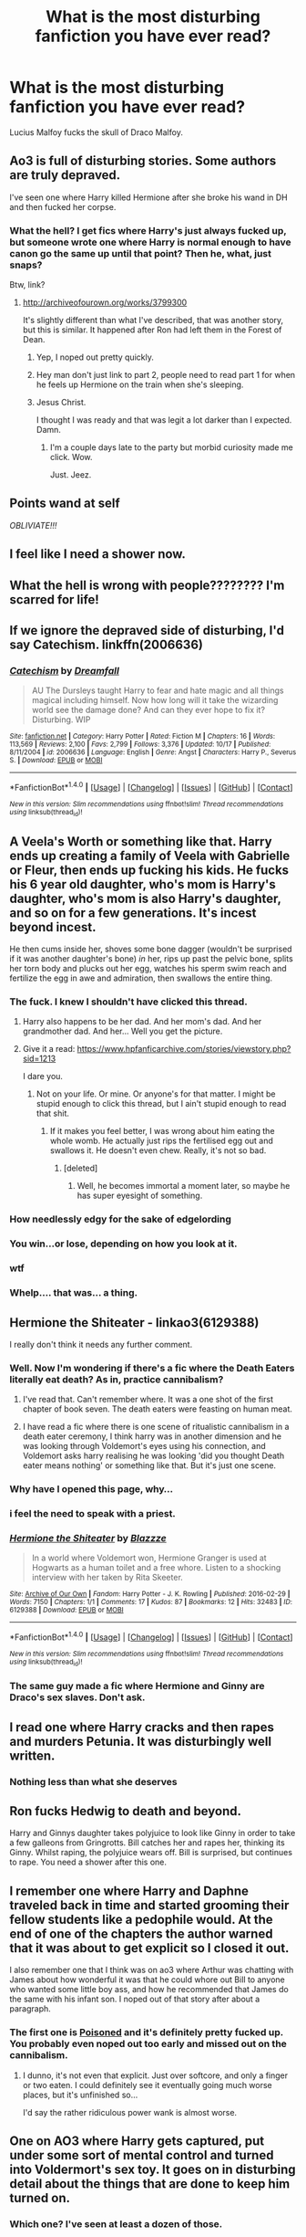 #+TITLE: What is the most disturbing fanfiction you have ever read?

* What is the most disturbing fanfiction you have ever read?
:PROPERTIES:
:Author: WelcomeToInsanity
:Score: 26
:DateUnix: 1511381305.0
:DateShort: 2017-Nov-22
:END:
Lucius Malfoy fucks the skull of Draco Malfoy.


** Ao3 is full of disturbing stories. Some authors are truly depraved.

I've seen one where Harry killed Hermione after she broke his wand in DH and then fucked her corpse.
:PROPERTIES:
:Author: Sciny
:Score: 39
:DateUnix: 1511388240.0
:DateShort: 2017-Nov-23
:END:

*** What the hell? I get fics where Harry's just always fucked up, but someone wrote one where Harry is normal enough to have canon go the same up until that point? Then he, what, just snaps?

Btw, link?
:PROPERTIES:
:Author: AutumnSouls
:Score: 22
:DateUnix: 1511388752.0
:DateShort: 2017-Nov-23
:END:

**** [[http://archiveofourown.org/works/3799300]]

It's slightly different than what I've described, that was another story, but this is similar. It happened after Ron had left them in the Forest of Dean.
:PROPERTIES:
:Author: Sciny
:Score: 5
:DateUnix: 1511389135.0
:DateShort: 2017-Nov-23
:END:

***** Yep, I noped out pretty quickly.
:PROPERTIES:
:Author: AutumnSouls
:Score: 10
:DateUnix: 1511389771.0
:DateShort: 2017-Nov-23
:END:


***** Hey man don't just link to part 2, people need to read part 1 for when he feels up Hermione on the train when she's sleeping.
:PROPERTIES:
:Author: ASOIAFFan213
:Score: 6
:DateUnix: 1511453969.0
:DateShort: 2017-Nov-23
:END:


***** Jesus Christ.

I thought I was ready and that was legit a lot darker than I expected. Damn.
:PROPERTIES:
:Author: ILoveToph4Eva
:Score: 3
:DateUnix: 1511490656.0
:DateShort: 2017-Nov-24
:END:

****** I'm a couple days late to the party but morbid curiosity made me click. Wow.

Just. Jeez.
:PROPERTIES:
:Author: ThePolarCat
:Score: 2
:DateUnix: 1511802961.0
:DateShort: 2017-Nov-27
:END:


** *Points wand at self*

/OBLIVIATE!!!/
:PROPERTIES:
:Author: CryptidGrimnoir
:Score: 26
:DateUnix: 1511441061.0
:DateShort: 2017-Nov-23
:END:


** I feel like I need a shower now.
:PROPERTIES:
:Author: maadcd
:Score: 22
:DateUnix: 1511394731.0
:DateShort: 2017-Nov-23
:END:


** What the hell is wrong with people???????? I'm scarred for life!
:PROPERTIES:
:Author: youshallcallmebetty
:Score: 17
:DateUnix: 1511407063.0
:DateShort: 2017-Nov-23
:END:


** If we ignore the depraved side of disturbing, I'd say Catechism. linkffn(2006636)
:PROPERTIES:
:Author: will1707
:Score: 18
:DateUnix: 1511398273.0
:DateShort: 2017-Nov-23
:END:

*** [[http://www.fanfiction.net/s/2006636/1/][*/Catechism/*]] by [[https://www.fanfiction.net/u/584081/Dreamfall][/Dreamfall/]]

#+begin_quote
  AU The Dursleys taught Harry to fear and hate magic and all things magical including himself. Now how long will it take the wizarding world see the damage done? And can they ever hope to fix it? Disturbing. WIP
#+end_quote

^{/Site/: [[http://www.fanfiction.net/][fanfiction.net]] *|* /Category/: Harry Potter *|* /Rated/: Fiction M *|* /Chapters/: 16 *|* /Words/: 113,569 *|* /Reviews/: 2,100 *|* /Favs/: 2,799 *|* /Follows/: 3,376 *|* /Updated/: 10/17 *|* /Published/: 8/11/2004 *|* /id/: 2006636 *|* /Language/: English *|* /Genre/: Angst *|* /Characters/: Harry P., Severus S. *|* /Download/: [[http://www.ff2ebook.com/old/ffn-bot/index.php?id=2006636&source=ff&filetype=epub][EPUB]] or [[http://www.ff2ebook.com/old/ffn-bot/index.php?id=2006636&source=ff&filetype=mobi][MOBI]]}

--------------

*FanfictionBot*^{1.4.0} *|* [[[https://github.com/tusing/reddit-ffn-bot/wiki/Usage][Usage]]] | [[[https://github.com/tusing/reddit-ffn-bot/wiki/Changelog][Changelog]]] | [[[https://github.com/tusing/reddit-ffn-bot/issues/][Issues]]] | [[[https://github.com/tusing/reddit-ffn-bot/][GitHub]]] | [[[https://www.reddit.com/message/compose?to=tusing][Contact]]]

^{/New in this version: Slim recommendations using/ ffnbot!slim! /Thread recommendations using/ linksub(thread_id)!}
:PROPERTIES:
:Author: FanfictionBot
:Score: 2
:DateUnix: 1511398293.0
:DateShort: 2017-Nov-23
:END:


** A Veela's Worth or something like that. Harry ends up creating a family of Veela with Gabrielle or Fleur, then ends up fucking his kids. He fucks his 6 year old daughter, who's mom is Harry's daughter, who's mom is also Harry's daughter, and so on for a few generations. It's incest beyond incest.

He then cums inside her, shoves some bone dagger (wouldn't be surprised if it was another daughter's bone) /in/ her, rips up past the pelvic bone, splits her torn body and plucks out her egg, watches his sperm swim reach and fertilize the egg in awe and admiration, then swallows the entire thing.
:PROPERTIES:
:Author: AutumnSouls
:Score: 32
:DateUnix: 1511383049.0
:DateShort: 2017-Nov-23
:END:

*** The fuck. I knew I shouldn't have clicked this thread.
:PROPERTIES:
:Author: SilverCookieDust
:Score: 67
:DateUnix: 1511384761.0
:DateShort: 2017-Nov-23
:END:

**** Harry also happens to be her dad. And her mom's dad. And her grandmother dad. And her... Well you get the picture.
:PROPERTIES:
:Author: RoboticWizardLizard
:Score: 9
:DateUnix: 1511386514.0
:DateShort: 2017-Nov-23
:END:


**** Give it a read: [[https://www.hpfanficarchive.com/stories/viewstory.php?sid=1213]]

I dare you.
:PROPERTIES:
:Author: AutumnSouls
:Score: 6
:DateUnix: 1511387829.0
:DateShort: 2017-Nov-23
:END:

***** Not on your life. Or mine. Or anyone's for that matter. I might be stupid enough to click this thread, but I ain't stupid enough to read that shit.
:PROPERTIES:
:Author: SilverCookieDust
:Score: 35
:DateUnix: 1511387978.0
:DateShort: 2017-Nov-23
:END:

****** If it makes you feel better, I was wrong about him eating the whole womb. He actually just rips the fertilised egg out and swallows it. He doesn't even chew. Really, it's not so bad.
:PROPERTIES:
:Author: AutumnSouls
:Score: 18
:DateUnix: 1511388320.0
:DateShort: 2017-Nov-23
:END:

******* [deleted]
:PROPERTIES:
:Score: 12
:DateUnix: 1511394397.0
:DateShort: 2017-Nov-23
:END:

******** Well, he becomes immortal a moment later, so maybe he has super eyesight of something.
:PROPERTIES:
:Author: AutumnSouls
:Score: 11
:DateUnix: 1511395801.0
:DateShort: 2017-Nov-23
:END:


*** How needlessly edgy for the sake of edgelording
:PROPERTIES:
:Author: healzsham
:Score: 19
:DateUnix: 1511405098.0
:DateShort: 2017-Nov-23
:END:


*** You win...or lose, depending on how you look at it.
:PROPERTIES:
:Author: laura_eva
:Score: 12
:DateUnix: 1511388136.0
:DateShort: 2017-Nov-23
:END:


*** wtf
:PROPERTIES:
:Author: blast_ended_sqrt
:Score: 4
:DateUnix: 1511403880.0
:DateShort: 2017-Nov-23
:END:


*** Whelp.... that was... a thing.
:PROPERTIES:
:Author: Daimonin_123
:Score: 2
:DateUnix: 1511412215.0
:DateShort: 2017-Nov-23
:END:


** Hermione the Shiteater - linkao3(6129388)

I really don't think it needs any further comment.
:PROPERTIES:
:Author: Mogon_
:Score: 17
:DateUnix: 1511391867.0
:DateShort: 2017-Nov-23
:END:

*** Well. Now I'm wondering if there's a fic where the Death Eaters literally eat death? As in, practice cannibalism?
:PROPERTIES:
:Author: Avaday_Daydream
:Score: 8
:DateUnix: 1511431706.0
:DateShort: 2017-Nov-23
:END:

**** I've read that. Can't remember where. It was a one shot of the first chapter of book seven. The death eaters were feasting on human meat.
:PROPERTIES:
:Author: will1707
:Score: 3
:DateUnix: 1511442090.0
:DateShort: 2017-Nov-23
:END:


**** I have read a fic where there is one scene of ritualistic cannibalism in a death eater ceremony, I think harry was in another dimension and he was looking through Voldemort's eyes using his connection, and Voldemort asks harry realising he was looking 'did you thought Death eater means nothing' or something like that. But it's just one scene.
:PROPERTIES:
:Author: kenchak
:Score: 2
:DateUnix: 1511450073.0
:DateShort: 2017-Nov-23
:END:


*** Why have I opened this page, why...
:PROPERTIES:
:Author: Sharedo
:Score: 4
:DateUnix: 1511539179.0
:DateShort: 2017-Nov-24
:END:


*** i feel the need to speak with a priest.
:PROPERTIES:
:Author: scoobysnaxxx
:Score: 3
:DateUnix: 1511790890.0
:DateShort: 2017-Nov-27
:END:


*** [[http://archiveofourown.org/works/6129388][*/Hermione the Shiteater/*]] by [[http://www.archiveofourown.org/users/Blazzze/pseuds/Blazzze][/Blazzze/]]

#+begin_quote
  In a world where Voldemort won, Hermione Granger is used at Hogwarts as a human toilet and a free whore. Listen to a shocking interview with her taken by Rita Skeeter.
#+end_quote

^{/Site/: [[http://www.archiveofourown.org/][Archive of Our Own]] *|* /Fandom/: Harry Potter - J. K. Rowling *|* /Published/: 2016-02-29 *|* /Words/: 7150 *|* /Chapters/: 1/1 *|* /Comments/: 17 *|* /Kudos/: 87 *|* /Bookmarks/: 12 *|* /Hits/: 32483 *|* /ID/: 6129388 *|* /Download/: [[http://archiveofourown.org/downloads/Bl/Blazzze/6129388/Hermione%20the%20Shiteater.epub?updated_at=1456706434][EPUB]] or [[http://archiveofourown.org/downloads/Bl/Blazzze/6129388/Hermione%20the%20Shiteater.mobi?updated_at=1456706434][MOBI]]}

--------------

*FanfictionBot*^{1.4.0} *|* [[[https://github.com/tusing/reddit-ffn-bot/wiki/Usage][Usage]]] | [[[https://github.com/tusing/reddit-ffn-bot/wiki/Changelog][Changelog]]] | [[[https://github.com/tusing/reddit-ffn-bot/issues/][Issues]]] | [[[https://github.com/tusing/reddit-ffn-bot/][GitHub]]] | [[[https://www.reddit.com/message/compose?to=tusing][Contact]]]

^{/New in this version: Slim recommendations using/ ffnbot!slim! /Thread recommendations using/ linksub(thread_id)!}
:PROPERTIES:
:Author: FanfictionBot
:Score: 2
:DateUnix: 1511391938.0
:DateShort: 2017-Nov-23
:END:


*** The same guy made a fic where Hermione and Ginny are Draco's sex slaves. Don't ask.
:PROPERTIES:
:Author: SomeoneTrading
:Score: 1
:DateUnix: 1517342255.0
:DateShort: 2018-Jan-30
:END:


** I read one where Harry cracks and then rapes and murders Petunia. It was disturbingly well written.
:PROPERTIES:
:Author: apothecaragorn19
:Score: 9
:DateUnix: 1511388598.0
:DateShort: 2017-Nov-23
:END:

*** Nothing less than what she deserves
:PROPERTIES:
:Author: MrToddWilkins
:Score: 1
:DateUnix: 1513904603.0
:DateShort: 2017-Dec-22
:END:


** Ron fucks Hedwig to death and beyond.

Harry and Ginnys daughter takes polyjuice to look like Ginny in order to take a few galleons from Gringrotts. Bill catches her and rapes her, thinking its Ginny. Whilst raping, the polyjuice wears off. Bill is surprised, but continues to rape. You need a shower after this one.
:PROPERTIES:
:Author: 743jkdc89
:Score: 10
:DateUnix: 1511398189.0
:DateShort: 2017-Nov-23
:END:


** I remember one where Harry and Daphne traveled back in time and started grooming their fellow students like a pedophile would. At the end of one of the chapters the author warned that it was about to get explicit so I closed it out.

I also remember one that I think was on ao3 where Arthur was chatting with James about how wonderful it was that he could whore out Bill to anyone who wanted some little boy ass, and how he recommended that James do the same with his infant son. I noped out of that story after about a paragraph.
:PROPERTIES:
:Score: 10
:DateUnix: 1511387617.0
:DateShort: 2017-Nov-23
:END:

*** The first one is [[https://www.wattpad.com/story/28787953-poisoned][Poisoned]] and it's definitely pretty fucked up. You probably even noped out too early and missed out on the cannibalism.
:PROPERTIES:
:Author: Mogon_
:Score: 7
:DateUnix: 1511392131.0
:DateShort: 2017-Nov-23
:END:

**** I dunno, it's not even that explicit. Just over softcore, and only a finger or two eaten. I could definitely see it eventually going much worse places, but it's unfinished so...

I'd say the rather ridiculous power wank is almost worse.
:PROPERTIES:
:Author: Daimonin_123
:Score: 5
:DateUnix: 1511415999.0
:DateShort: 2017-Nov-23
:END:


** One on AO3 where Harry gets captured, put under some sort of mental control and turned into Voldermort's sex toy. It goes on in disturbing detail about the things that are done to keep him turned on.
:PROPERTIES:
:Author: SMTRodent
:Score: 8
:DateUnix: 1511393169.0
:DateShort: 2017-Nov-23
:END:

*** Which one? I've seen at least a dozen of those.
:PROPERTIES:
:Author: Mizuki_Yagami
:Score: 8
:DateUnix: 1511450981.0
:DateShort: 2017-Nov-23
:END:


** linkao3(Prince to Thieves by Serpenscript)

A lot of the fics that have been talked about so far sound really disturbing. I've read a couple of them, such as the JadeFalcon one that's been linked, but Prince to Thieves fucked me up for a while. When I read some gore fic, or something that was obviously written just to squick, it doesn't really have that much impact on me emotionally. This fic right here...This is one of those fics that disturbs me in the way that I can see how someone might think of it as cannon if they wanted it to be.

The impact of it is spoiled if I tell you what it is, or if you read the AO3 tags (something that I didn't do when I first read it). [[/spoiler][Snapes father catches him masturbating in a way that makes him think that Snape is gay, which he's not, and castrates him with a rubberbands.]] The way that it's written and set up really disturbed me emotionally and I couldn't get it out of my head for a long time.
:PROPERTIES:
:Author: PopcornGoddess
:Score: 8
:DateUnix: 1511404828.0
:DateShort: 2017-Nov-23
:END:

*** [[http://archiveofourown.org/works/2016921][*/Prince to Thieves/*]] by [[http://www.archiveofourown.org/users/Serpenscript/pseuds/Serpenscript][/Serpenscript/]]

#+begin_quote
  In his third year of Hogwarts, Severus Snape learns the joys of masturbation - but it all goes horribly wrong when he returns home that summer.
#+end_quote

^{/Site/: [[http://www.archiveofourown.org/][Archive of Our Own]] *|* /Fandom/: Harry Potter - J. K. Rowling *|* /Published/: 2014-07-25 *|* /Words/: 14808 *|* /Chapters/: 1/1 *|* /Comments/: 24 *|* /Kudos/: 77 *|* /Bookmarks/: 9 *|* /Hits/: 6514 *|* /ID/: 2016921 *|* /Download/: [[http://archiveofourown.org/downloads/Se/Serpenscript/2016921/Prince%20to%20Thieves.epub?updated_at=1406784474][EPUB]] or [[http://archiveofourown.org/downloads/Se/Serpenscript/2016921/Prince%20to%20Thieves.mobi?updated_at=1406784474][MOBI]]}

--------------

*FanfictionBot*^{1.4.0} *|* [[[https://github.com/tusing/reddit-ffn-bot/wiki/Usage][Usage]]] | [[[https://github.com/tusing/reddit-ffn-bot/wiki/Changelog][Changelog]]] | [[[https://github.com/tusing/reddit-ffn-bot/issues/][Issues]]] | [[[https://github.com/tusing/reddit-ffn-bot/][GitHub]]] | [[[https://www.reddit.com/message/compose?to=tusing][Contact]]]

^{/New in this version: Slim recommendations using/ ffnbot!slim! /Thread recommendations using/ linksub(thread_id)!}
:PROPERTIES:
:Author: FanfictionBot
:Score: 1
:DateUnix: 1511404847.0
:DateShort: 2017-Nov-23
:END:


** [[https://archiveofourown.org/works/910102][Fenrir rapes Hermione and it's utterly brutal]]
:PROPERTIES:
:Author: Englishhedgehog13
:Score: 6
:DateUnix: 1511394666.0
:DateShort: 2017-Nov-23
:END:


** One where Ginny was raped by all her brothers and some of their friends when she was 10.

Edit: I forgot the one where Hermione was raped by house elves. I really don't know which one was worst.
:PROPERTIES:
:Author: tiredandunderwhelmed
:Score: 4
:DateUnix: 1511390849.0
:DateShort: 2017-Nov-23
:END:


** I remember reading one years ago where Hugo mind controls Hermione and Rose into being his sex slaves while Harry does the same to his daughter and Fleur. Ron finds out about this and attempts to kill his son for raping his wife and child but ends being petrified by Harry before exploding.
:PROPERTIES:
:Author: riley_11
:Score: 5
:DateUnix: 1511433834.0
:DateShort: 2017-Nov-23
:END:

*** Oh wow. You really should mention the fic title or link, so that we are better prepared to avoid it.
:PROPERTIES:
:Author: T0lias
:Score: 7
:DateUnix: 1511442983.0
:DateShort: 2017-Nov-23
:END:


** I remember clicking a story about Harry and Dobby, I figured it would be a friendship fic or something. But nope, they were together in a romantic relationship; I noped out of that one pretty quickly.

Another one was Snape and the Giant Squid... that was just weird and disturbing.
:PROPERTIES:
:Author: SnarkyAndProud
:Score: 4
:DateUnix: 1511404887.0
:DateShort: 2017-Nov-23
:END:

*** On the other hand, Hogwarts/Giant squid, or at least the one I read, while bizarre, was actually rather touching. If explicit. Well, in a mollusc-and-buildings way.
:PROPERTIES:
:Author: SMTRodent
:Score: 9
:DateUnix: 1511430804.0
:DateShort: 2017-Nov-23
:END:


** Draco and Zabini brutally rape Hermione every night, but she is healed and Obliviated after so that she doesn't remember. Years later, she is married to Draco.
:PROPERTIES:
:Author: LionInTheStars
:Score: 4
:DateUnix: 1511409709.0
:DateShort: 2017-Nov-23
:END:


** But why does Lucius do that? Hopefully someone can fill me in because there's no way in hell I'd be able to stomach that fic
:PROPERTIES:
:Author: north--wind
:Score: 4
:DateUnix: 1511410165.0
:DateShort: 2017-Nov-23
:END:


** Now that I think about I remember another fic. Draco, Crabbe, and Goyle rape and kidnap Hermione and put her in a dungeon where they continuously get her pregnant and sell the baby after its born to desperate people who want to be parents. Then they kidnap Luna and Cho (calling her some racial slurs too) and do the same thing to them.

Hermione and Luna become mentally wrecked and every night Luna licks Cho to give her some pleasure. God I feel dirty writing this comment.
:PROPERTIES:
:Score: 3
:DateUnix: 1511442079.0
:DateShort: 2017-Nov-23
:END:

*** I remember that one, faintly. I think I repressed the memory of reading it.
:PROPERTIES:
:Author: LionInTheStars
:Score: 2
:DateUnix: 1511444546.0
:DateShort: 2017-Nov-23
:END:

**** Can't blame ya. It was on adulthpfanfiction or some site like that and I happened to come across it.
:PROPERTIES:
:Score: 1
:DateUnix: 1511445939.0
:DateShort: 2017-Nov-23
:END:


** Noped out of this entire thread pretty fast
:PROPERTIES:
:Author: Caracac
:Score: 3
:DateUnix: 1511511914.0
:DateShort: 2017-Nov-24
:END:


** The exact same as you mentioned. What a fucking ride that was. Also, my head kinda hurts right now.
:PROPERTIES:
:Author: SomeoneTrading
:Score: 2
:DateUnix: 1511382097.0
:DateShort: 2017-Nov-22
:END:

*** That scarred me.
:PROPERTIES:
:Author: WelcomeToInsanity
:Score: 1
:DateUnix: 1511383346.0
:DateShort: 2017-Nov-23
:END:

**** link or title plz
:PROPERTIES:
:Author: k-k-KFC
:Score: 3
:DateUnix: 1511385611.0
:DateShort: 2017-Nov-23
:END:

***** [deleted]
:PROPERTIES:
:Score: 2
:DateUnix: 1511386253.0
:DateShort: 2017-Nov-23
:END:

****** Jesus fucking Christ D:
:PROPERTIES:
:Author: UndeadBBQ
:Score: 5
:DateUnix: 1511390015.0
:DateShort: 2017-Nov-23
:END:


**** Eh, there was this Pokémon fanfic where some guy rapes a Gardevoir (or what that was called)

It's more disturbing than this to say the least.
:PROPERTIES:
:Author: SomeoneTrading
:Score: 1
:DateUnix: 1511387202.0
:DateShort: 2017-Nov-23
:END:

***** Having not read either the Pokémon fanfic nor Squick, I'd say that Squick sounds more disturbing. The Pokémon fanfic sounds like rape with pseudo-bestiality. As far as fetish porn goes, mildly creepy, but Gardevoir looks humanoid, and a quite popular choice for Poképorn. Squick sounds like straight up incestuous necrophilia, and that also generally comes with a host of other disturbing fetishes, such as cannibalism.
:PROPERTIES:
:Author: SnowingSilently
:Score: 5
:DateUnix: 1511403455.0
:DateShort: 2017-Nov-23
:END:


** An extremely brutal story of Greyback raping Hermione at Malfoy Manor, includes branding. I felt so dirty, I went straight to [[/r/Eyebleach][r/Eyebleach]]
:PROPERTIES:
:Author: DevoidOfVoid
:Score: 2
:DateUnix: 1511397856.0
:DateShort: 2017-Nov-23
:END:


** Geez, I can't remember the title, but I'm fairly certain I read this fic on Adult fanfiction like 6 or 7 years ago. It was basically Harry, Ron and Hermione were captured after Voldemort won. They were to be trained as sex slaves by Snape, and then become party flavors at all Deatheater functions. It was a bloody long fic, and extremely EXTREMELY dark. I'm fairly certain it was the darkest fic I've ever read.

You know when something is so dark you don't want to look at it but you can't stop looking at it becuase you got so sucked in? yeah, thats what this fic came down to.
:PROPERTIES:
:Score: 2
:DateUnix: 1511410855.0
:DateShort: 2017-Nov-23
:END:


** It's fairly tame compared to some of the examples you guys posted, certainly it doesn't go into graphic detail, but I found "Those Halcyon Days" pretty disturbing... and yet I couldn't stop reading it, in morbid fascination if nothing else.

FIt's a short story, and things are more implied than shown, but the premise is that in her third year, Hermione is led into a trap by Fred and George, who prove to have been sexually abusing Ron, and then Harry, to the point of utterly breaking them, and now start doing the same to her.

linkao3(110406)
:PROPERTIES:
:Author: Dina-M
:Score: 2
:DateUnix: 1511440393.0
:DateShort: 2017-Nov-23
:END:

*** [[http://archiveofourown.org/works/110406][*/Those Halcyon Days/*]] by [[http://www.archiveofourown.org/users/trifles/pseuds/parsnips][/parsnips (trifles)/]]

#+begin_quote
  "When Hermione was twelve and they were on the train to Hogwarts, Ron waited until Harry went to the loo and then asked her to be careful around his brothers."
#+end_quote

^{/Site/: [[http://www.archiveofourown.org/][Archive of Our Own]] *|* /Fandom/: Harry Potter - Rowling *|* /Published/: 2004-09-29 *|* /Words/: 3067 *|* /Chapters/: 1/1 *|* /Comments/: 14 *|* /Kudos/: 178 *|* /Bookmarks/: 21 *|* /Hits/: 22571 *|* /ID/: 110406 *|* /Download/: [[http://archiveofourown.org/downloads/pa/parsnips/110406/Those%20Halcyon%20Days.epub?updated_at=1454716242][EPUB]] or [[http://archiveofourown.org/downloads/pa/parsnips/110406/Those%20Halcyon%20Days.mobi?updated_at=1454716242][MOBI]]}

--------------

*FanfictionBot*^{1.4.0} *|* [[[https://github.com/tusing/reddit-ffn-bot/wiki/Usage][Usage]]] | [[[https://github.com/tusing/reddit-ffn-bot/wiki/Changelog][Changelog]]] | [[[https://github.com/tusing/reddit-ffn-bot/issues/][Issues]]] | [[[https://github.com/tusing/reddit-ffn-bot/][GitHub]]] | [[[https://www.reddit.com/message/compose?to=tusing][Contact]]]

^{/New in this version: Slim recommendations using/ ffnbot!slim! /Thread recommendations using/ linksub(thread_id)!}
:PROPERTIES:
:Author: FanfictionBot
:Score: 1
:DateUnix: 1511440400.0
:DateShort: 2017-Nov-23
:END:


** That kind of disturbing... Oh. Hmm... My preferred disturbing story I read was the HP/Hellraiser crossover Evil Be Thou My Good. Creepy as fuck and amazing.
:PROPERTIES:
:Author: Heimdall1342
:Score: 2
:DateUnix: 1511517485.0
:DateShort: 2017-Nov-24
:END:


** I have not read them, but I have come across them to know that the “Weasley Sexcapades” are very disturbing.

But my winner is a fic where Snape gets raped by a unicorn while hunting for herbs in the forbidden forest.
:PROPERTIES:
:Author: Mizuki_Yagami
:Score: 1
:DateUnix: 1511451613.0
:DateShort: 2017-Nov-23
:END:


** In celebration of this topic, here are mine, pretty lukewarm compared to what others have described here.

[[https://www.fanfiction.net/s/11943062/1/The-Dark-Dragen-Challenge-Fic-Immoral-Harry]]

[[https://www.hpfanficarchive.com/stories/viewuser.php?action=storiesby&uid=12756]]

[[https://www.hpfanficarchive.com/stories/viewstory.php?sid=1822&chapter=1]]

[[https://www.hpfanficarchive.com/stories/viewstory.php?sid=1882&chapter=2]]

[[https://www.hpfanficarchive.com/stories/viewstory.php?sid=1789]]
:PROPERTIES:
:Author: JarinJove
:Score: 1
:DateUnix: 1511482448.0
:DateShort: 2017-Nov-24
:END:


** Easy winner:

linkffa(Path of Conquest by Itachikage)
:PROPERTIES:
:Author: Ch1pp
:Score: 1
:DateUnix: 1511486608.0
:DateShort: 2017-Nov-24
:END:

*** [[http://www.hpfanficarchive.com/stories/viewstory.php?sid=987][*/Path of Conquest/*]] by [[http://www.hpfanficarchive.com/stories/viewuser.php?uid=5279][/Itachikage/]]

#+begin_quote
  Harry's had enough. Enough of the lies, the manipulations, and the backstabbing. Now, he wanted to live for himself. Taking his Ex-girlfriend as his slave, and geting a very attaractive nine year old wife, Harry begins to form his army against those who would stand against him. An army of loyal slaves to carry out whatever orders he gives.
#+end_quote

^{/Site/: [[http://www.hpfanficarchive.com][HP Fanfic Archive]] *|* /Rated/: NC-17 - No One 17 and Under Admitted *|* /Categories/: Gringotts , Pregnancy , Revenge , Manipulative > Manipulative Harry , Magical Creatures > Veela , Dark or Evil > Dark Fic/Character , Heir > Other Heir , Hogwarts House > Main character at Gryffindor , Powerful > Cunning, resourceful and ambitious , Manipulative > Manipulative Dumbledore , Bashing > Dumbledore bashing , Betrayal > Everyone betrays main character , Dark or Evil > Evil Fic/Character , Harem/Multi pairing > Harem Stories , Powerful > Dominating Main Character , Slaves > Main character is master , Erotica > Lemon , Bonding > Other Bonding , War > Second Wizarding War , Erotica > Smut , Powerful > Powerful , Bashing > Weasleys bashing *|* /Characters/: Albus Dumbledore , Amelia Bones , Angelina Johnson , Arthur Weasley , Astoria Greengrass , Cho Chang , Daphne Greengrass , Fleur Delacour , Gabrielle Delacour , Ginny Weasley , Hannah Abbott , Harry James Potter , Hermione Granger , Katie Bell , Luna Lovegood , Marietta Edgecombe , Narcissa Black-Malfoy , Nymphadora Tonks , Padma Patil , Pansy Parkinson , Parvati Patil , Rita Skeeter , Su Li , Susan Bones , Tracey Davis *|* /Status/: WIP <Work in progress> *|* /Genres/: Adult , Dark , Erotica , Multiple Partners , Unresolved Sexual Tension *|* /Pairings/: Harry/Alicia , Harry/Angelina , Harry/Astoria G. , Harry/Bellatrix , Harry/Bellatrix/Narcissa , Harry/Cho , Harry/Daphne G. , Harry/Fleur , Harry/Fleur/Gabrielle , Harry/Gabrielle , Harry/Ginny , Harry/Ginny/Hermione , Harry/Ginny/Luna , Harry/Ginny/Romilda , Harry/Hannah A , Harry/Hermione , Harry/Hermione/Daphne , Harry/Hermione/Luna , Harry/Katie B. , Harry/Lavender B. , Harry/Luna , Harry/Mariette E , Harry/Narcissa Black , Harry/Padma P. , Harry/Pansy , Harry/Parvati P. , Harry/Parvati/Lavender , Harry/Parvati/Padma , Harry/Rita Skeeter , Harry/Romilda , Harry/Su Li , Harry/Susan B. , Harry/Susan/Ginny , Harry/Tonks , Harry/Tracey D. *|* /Warnings/: Abuse / Torture , Adult Themes , Character Death , Extreme Sexual Situations , Extreme violence , Incest , Rape , Underage Sex *|* /Challenges/: None *|* /Series/: None *|* /Chapters/: 6 *|* /Completed/: No *|* /Word count/: 66,345 *|* /Read/: 361,845 *|* /Published/: September 20, 2013 *|* /ID/: 987}

--------------

*FanfictionBot*^{1.4.0} *|* [[[https://github.com/tusing/reddit-ffn-bot/wiki/Usage][Usage]]] | [[[https://github.com/tusing/reddit-ffn-bot/wiki/Changelog][Changelog]]] | [[[https://github.com/tusing/reddit-ffn-bot/issues/][Issues]]] | [[[https://github.com/tusing/reddit-ffn-bot/][GitHub]]] | [[[https://www.reddit.com/message/compose?to=tusing][Contact]]]

^{/New in this version: Slim recommendations using/ ffnbot!slim! /Thread recommendations using/ linksub(thread_id)!}
:PROPERTIES:
:Author: FanfictionBot
:Score: 2
:DateUnix: 1511486634.0
:DateShort: 2017-Nov-24
:END:

**** oH GOD
:PROPERTIES:
:Author: WelcomeToInsanity
:Score: 2
:DateUnix: 1511548693.0
:DateShort: 2017-Nov-24
:END:


** I remember a fic where Hermione made a love potion for Ron. Arthur ends up drinking and rapes her and makes her call herself a wh*re (not fond of cuss words) and I think his slave. I think the twins rape her as well but I'm not sure.
:PROPERTIES:
:Score: 1
:DateUnix: 1511397660.0
:DateShort: 2017-Nov-23
:END:

*** Its Percy not the twins, and then she gets sold to Lucius in the last chapter. The title is Lust.
:PROPERTIES:
:Author: Caracac
:Score: 1
:DateUnix: 1511851976.0
:DateShort: 2017-Nov-28
:END:


** [deleted]
:PROPERTIES:
:Score: 1
:DateUnix: 1511432693.0
:DateShort: 2017-Nov-23
:END:

*** u/VenditatioDelendaEst:
#+begin_quote
  There was this one fic that I saw while browsing recently updated on ffn not too long ago. Was a Gabrielle/Harry story, hadn't read much of that at all so I thought I'd jump in. Most stories with her as a pairing have her older than 8, or after school years so the age difference is less of a factor. Nope, this story just goes "veelas want/are sex" and that it's completely normal for them to have sex to finish a bond. I managed to force myself to read past that (because I was bored, and didn't have much else to read). She was apparently going for a equality (marriage) bond, but then she got a slave bond. So now she's invisible and his pet, and now Harry supernaturally affects other girls to have lewd thoughts of him.

  I dropped it then, it wasn't exactly disturbing I guess, but more like "wot?"
#+end_quote

That's [[http://www.hpfanficarchive.com/stories/viewstory.php?sid=315][The Unexpected Result Of...]], I think. A rare example of the non-age-retcon Harry/Gabrielle. Wouldn't expect to see it on ffn though, it's PWP.
:PROPERTIES:
:Author: VenditatioDelendaEst
:Score: 3
:DateUnix: 1511438236.0
:DateShort: 2017-Nov-23
:END:


*** [[http://www.fanfiction.net/s/2452681/1/][*/Evil Be Thou My Good/*]] by [[https://www.fanfiction.net/u/226550/Ruskbyte][/Ruskbyte/]]

#+begin_quote
  Nine years ago Vernon Dursley brought home a certain puzzle box. His nephew managed to open it, changing his destiny. Now, in the midst of Voldemort's second rise, Harry Potter has decided to recreate the Lament Configuration... and open it... again.
#+end_quote

^{/Site/: [[http://www.fanfiction.net/][fanfiction.net]] *|* /Category/: Harry Potter *|* /Rated/: Fiction M *|* /Words/: 40,554 *|* /Reviews/: 1,818 *|* /Favs/: 7,224 *|* /Follows/: 1,789 *|* /Published/: 6/24/2005 *|* /id/: 2452681 *|* /Language/: English *|* /Genre/: Horror/Supernatural *|* /Characters/: Harry P., Hermione G. *|* /Download/: [[http://www.ff2ebook.com/old/ffn-bot/index.php?id=2452681&source=ff&filetype=epub][EPUB]] or [[http://www.ff2ebook.com/old/ffn-bot/index.php?id=2452681&source=ff&filetype=mobi][MOBI]]}

--------------

*FanfictionBot*^{1.4.0} *|* [[[https://github.com/tusing/reddit-ffn-bot/wiki/Usage][Usage]]] | [[[https://github.com/tusing/reddit-ffn-bot/wiki/Changelog][Changelog]]] | [[[https://github.com/tusing/reddit-ffn-bot/issues/][Issues]]] | [[[https://github.com/tusing/reddit-ffn-bot/][GitHub]]] | [[[https://www.reddit.com/message/compose?to=tusing][Contact]]]

^{/New in this version: Slim recommendations using/ ffnbot!slim! /Thread recommendations using/ linksub(thread_id)!}
:PROPERTIES:
:Author: FanfictionBot
:Score: 1
:DateUnix: 1511432715.0
:DateShort: 2017-Nov-23
:END:


** I think of the more serious ones, it has to be linkffn(6927447). VotN is probably my favourite non-canon-compliant author, just for the deliciously gory shit, but this one makes me feel uncomfortable.

Otherwise, has to be the aforementioned harry/ron has sex with hermione's corpse shit you find scattered around on the more rule-lax sites. Honestly makes me feel like vomiting.
:PROPERTIES:
:Author: Gigadweeb
:Score: 1
:DateUnix: 1511435290.0
:DateShort: 2017-Nov-23
:END:

*** [[http://www.fanfiction.net/s/6927447/1/][*/Ouroboros/*]] by [[https://www.fanfiction.net/u/1508866/Voice-of-the-Nephilim][/Voice of the Nephilim/]]

#+begin_quote
  The cruel, beautiful smile, the predatory violet eyes of his torturer, lover and savior, Bellatrix Lestrange, ensnared him. Even after escape she became his sole obsession. To feel her touch again Harry will tear apart the Wizarding world, stone by stone.
#+end_quote

^{/Site/: [[http://www.fanfiction.net/][fanfiction.net]] *|* /Category/: Harry Potter *|* /Rated/: Fiction M *|* /Chapters/: 4 *|* /Words/: 55,523 *|* /Reviews/: 158 *|* /Favs/: 613 *|* /Follows/: 716 *|* /Updated/: 3/1/2014 *|* /Published/: 4/22/2011 *|* /id/: 6927447 *|* /Language/: English *|* /Genre/: Horror *|* /Characters/: Harry P., Bellatrix L. *|* /Download/: [[http://www.ff2ebook.com/old/ffn-bot/index.php?id=6927447&source=ff&filetype=epub][EPUB]] or [[http://www.ff2ebook.com/old/ffn-bot/index.php?id=6927447&source=ff&filetype=mobi][MOBI]]}

--------------

*FanfictionBot*^{1.4.0} *|* [[[https://github.com/tusing/reddit-ffn-bot/wiki/Usage][Usage]]] | [[[https://github.com/tusing/reddit-ffn-bot/wiki/Changelog][Changelog]]] | [[[https://github.com/tusing/reddit-ffn-bot/issues/][Issues]]] | [[[https://github.com/tusing/reddit-ffn-bot/][GitHub]]] | [[[https://www.reddit.com/message/compose?to=tusing][Contact]]]

^{/New in this version: Slim recommendations using/ ffnbot!slim! /Thread recommendations using/ linksub(thread_id)!}
:PROPERTIES:
:Author: FanfictionBot
:Score: 1
:DateUnix: 1511435317.0
:DateShort: 2017-Nov-23
:END:
